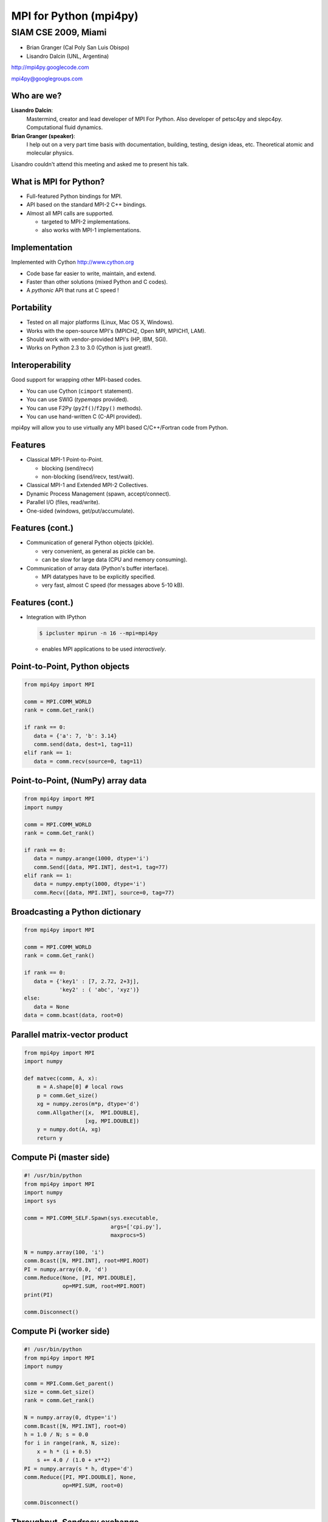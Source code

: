 =======================
MPI for Python (mpi4py)
=======================

SIAM CSE 2009, Miami
--------------------

* Brian Granger (Cal Poly San Luis Obispo)
* Lisandro Dalcin (UNL, Argentina)

.. class:: center

   http://mpi4py.googlecode.com

   mpi4py@googlegroups.com

.. .. footer:: B. Granger - L. Dalcin, SIAM CSE 2009, Miami


Who are we?
===========

**Lisandro Dalcin**:
    Mastermind, creator and lead developer of MPI For Python.  Also
    developer of petsc4py and slepc4py.  Computational fluid dynamics.

**Brian Granger (speaker)**:
    I help out on a very part time basis with documentation, building,
    testing, design ideas, etc.  Theoretical atomic and molecular
    physics.

Lisandro couldn't attend this meeting and asked me to present his
talk.

What is MPI for Python?
=======================

.. class:: incremental

* Full-featured Python bindings for MPI.

* API based on the standard MPI-2 C++ bindings.

* Almost all MPI calls are supported.

  * targeted to MPI-2 implementations.
    
  * also works with MPI-1 implementations.


Implementation
==============

Implemented with Cython http://www.cython.org

.. class:: incremental

* Code base far easier to write, maintain, and extend.

* Faster than other solutions (mixed Python and C codes).

* A *pythonic* API that runs at C speed !


Portability
===========

.. class:: incremental

* Tested on all major platforms (Linux, Mac OS X, Windows).

* Works with the open-source MPI's (MPICH2, Open MPI, MPICH1, LAM).

* Should work with vendor-provided MPI's (HP, IBM, SGI).

* Works on Python 2.3 to 3.0 (Cython is just great!).


Interoperability
================

Good support for wrapping other MPI-based codes.

.. class:: incremental

* You can use Cython (``cimport`` statement).

* You can use SWIG (*typemaps* provided).

* You can use F2Py (``py2f()``/``f2py()`` methods).

* You can use hand-written C (C-API provided).

mpi4py will allow you to use virtually any MPI based C/C++/Fortran
code from Python.


Features
========

.. class:: incremental
  
* Classical MPI-1 Point-to-Point.

  + blocking (send/recv)

  + non-blocking (isend/irecv, test/wait).

* Classical MPI-1 and Extended MPI-2 Collectives.

* Dynamic Process Management (spawn, accept/connect).

* Parallel I/O (files, read/write).

* One-sided (windows, get/put/accumulate).


Features (cont.)
================

.. class:: incremental

* Communication of general Python objects (pickle).

  .. class:: incremental

  * very convenient, as general as pickle can be.

  * can be slow for large data (CPU and memory consuming).

* Communication of array data (Python's buffer interface).
  
  .. class:: incremental

  * MPI datatypes have to be explicitly specified.

  * very fast, almost C speed (for messages above 5-10 kB).


Features (cont.)
================

* Integration with IPython

  .. sourcecode:: bash

     $ ipcluster mpirun -n 16 --mpi=mpi4py

  .. class:: incremental
  
  * enables MPI applications to be used *interactively*.



Point-to-Point, Python objects
==============================

.. sourcecode:: python

   from mpi4py import MPI

   comm = MPI.COMM_WORLD
   rank = comm.Get_rank()

   if rank == 0:
      data = {'a': 7, 'b': 3.14}
      comm.send(data, dest=1, tag=11)
   elif rank == 1:
      data = comm.recv(source=0, tag=11)


Point-to-Point, (NumPy) array data
==================================
.. sourcecode:: python

   from mpi4py import MPI
   import numpy

   comm = MPI.COMM_WORLD
   rank = comm.Get_rank()

   if rank == 0:
      data = numpy.arange(1000, dtype='i')
      comm.Send([data, MPI.INT], dest=1, tag=77)
   elif rank == 1:
      data = numpy.empty(1000, dtype='i')
      comm.Recv([data, MPI.INT], source=0, tag=77)


Broadcasting a Python dictionary
================================

.. sourcecode:: python

   from mpi4py import MPI

   comm = MPI.COMM_WORLD
   rank = comm.Get_rank()

   if rank == 0:
      data = {'key1' : [7, 2.72, 2+3j],
              'key2' : ( 'abc', 'xyz')}
   else:
      data = None
   data = comm.bcast(data, root=0)


Parallel matrix-vector product
==============================

.. sourcecode:: python

   from mpi4py import MPI
   import numpy

   def matvec(comm, A, x):
       m = A.shape[0] # local rows
       p = comm.Get_size()
       xg = numpy.zeros(m*p, dtype='d')
       comm.Allgather([x,  MPI.DOUBLE],
                      [xg, MPI.DOUBLE])
       y = numpy.dot(A, xg)
       return y


Compute Pi (master side)
========================

.. class:: tiny
.. sourcecode:: python

   #! /usr/bin/python
   from mpi4py import MPI
   import numpy
   import sys

   comm = MPI.COMM_SELF.Spawn(sys.executable,
                              args=['cpi.py'],
                              maxprocs=5)

   N = numpy.array(100, 'i')
   comm.Bcast([N, MPI.INT], root=MPI.ROOT)
   PI = numpy.array(0.0, 'd')
   comm.Reduce(None, [PI, MPI.DOUBLE],
               op=MPI.SUM, root=MPI.ROOT)
   print(PI)

   comm.Disconnect()


Compute Pi (worker side)
=================================

.. class:: tiny
.. sourcecode:: python

   #! /usr/bin/python
   from mpi4py import MPI
   import numpy

   comm = MPI.Comm.Get_parent()
   size = comm.Get_size()
   rank = comm.Get_rank()

   N = numpy.array(0, dtype='i')
   comm.Bcast([N, MPI.INT], root=0)
   h = 1.0 / N; s = 0.0
   for i in range(rank, N, size):
       x = h * (i + 0.5)
       s += 4.0 / (1.0 + x**2)
   PI = numpy.array(s * h, dtype='d')
   comm.Reduce([PI, MPI.DOUBLE], None,
               op=MPI.SUM, root=0)

   comm.Disconnect()


Throughput, *Sendrecv* exchange
===============================

.. image:: sendrecv1.png
   :align: center 
.. :scale: 60


Overhead, *Sendrecv* exchange
=============================

.. image:: sendrecv2.png
   :align: center 
.. :scale: 60


Wrapping with SWIG
==================

+---------------------------------------+-----------------------------------------+
| .. class:: tiny                       | .. class:: tiny                         |
| .. sourcecode:: none                  | .. sourcecode:: none                    |
|                                       |                                         |
|    // file: helloworld.i              |    /* file: helloworld.c */             |
|    %module helloworld                 |    void sayhello(MPI_Comm comm)         |
|    %{                                 |    {                                    |      
|    #include <mpi.h>                   |      int size, rank;                    |
|    #include "helloworld.c"            |      MPI_Comm_size(comm, &size);        |
|    }%                                 |      MPI_Comm_rank(comm, &rank);        |
|                                       |      printf("Hello, World! "            |
|    %include mpi4py/mpi4py.i           |             "I am process %d of %d.\n", |
|    %mpi4py_typemap(Comm, MPI_Comm);   |             rank, size);                |
|    void sayhello(MPI_Comm comm);      |    }                                    |
+---------------------------------------+-----------------------------------------+
| .. class:: tiny                                                                 |
| .. sourcecode:: python                                                          |
|                                                                                 |
|    >>> from mpi4py import MPI                                                   |
|    >>> import helloworld                                                        |
|    >>> helloworld.sayhello(MPI.COMM_WORLD)                                      |
|    Hello, World! I am process 0 of 1.                                           |
+---------------------------------------------------------------------------------+  


Wrapping with F2Py
==================

+---------------------------------------------------------------------------------+
| .. class:: tiny                                                                 |
| .. sourcecode:: none                                                            |
|                                                                                 |
|    !file: helloworld.f90                                                        |
|    subroutine sayhello(comm)                                                    |
|      use mpi                                                                    |
|      implicit none                                                              |
|      integer :: comm, rank, size, ierr                                          |
|      call MPI_Comm_size(comm, size, ierr)                                       |
|      call MPI_Comm_rank(comm, rank, ierr)                                       |
|      print *, 'Hello, World! I am process ',rank,' of ',size,'.'                |
|    end subroutine sayhello                                                      |
+---------------------------------------------------------------------------------+
| .. class:: tiny                                                                 |
| .. sourcecode:: python                                                          |
|                                                                                 |
|    >>> from mpi4py import MPI                                                   |
|    >>> import helloworld                                                        |
|    >>> fcomm = MPI.COMM_WORLD.py2f()                                            |
|    >>> helloworld.sayhello(fcomm)                                               |
|    Hello, World! I am process 0 of 1.                                           |
+---------------------------------------------------------------------------------+


Disclaimer
==========

Linsandro says, "it is really hard to test all the possibilities..."

* Python versions (2.3 to 3.0)
* MPI implementations (MPI-1/2, open-source, vendor-provided)
* Compilers (GNU, Intel, PathScale), operating systems, batch systems.

Brian says, "true, but..."

* Any parallel, MPI-based code has these problems.
* The mpi4py test suite of mpi4py is *really good*.


Conclusions
===========

* Python is a great language for HPC.
* In addition to mpi4py and IPython there are also: petsc4py,
  slepc4py, pytrilinos.
* Great glue language for mixed language parallel codes.

Do not hesitate to ask for help ...

* Mailing List mpi4py@googlegroups.com

* Lisandro Dalcin dalcinl@gmail.com
